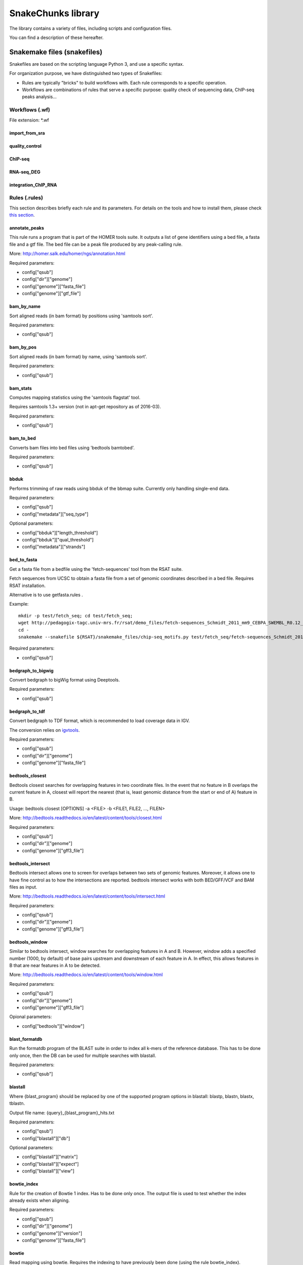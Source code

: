 SnakeChunks library
================================================================

The library contains a variety of files, including scripts and 
configuration files. 

You can find a description of these hereafter.

Snakemake files (snakefiles)
----------------------------------------------------------------

Snakefiles are based on the scripting language Python 3, and use a specific syntax.

For organization purpose, we have distinguished two types 
of Snakefiles: 

* Rules are typically "bricks" to build workflows with. Each rule corresponds to a specific operation.

* Workflows are combinations of rules that serve a specific purpose: quality check of sequencing data, ChIP-seq peaks analysis...


Workflows (.wf)
~~~~~~~~~~~~~~~~~~~~~~~~~~~~~~~~~~~~~~~~~~~~~~~~~~~~~~~~~~~~~~~~

File extension: *.wf

import_from_sra
^^^^^^^^^^^^^^^^^^^^^^^^^^^^^^^^^^^^^^^^^^^^^^^^^^^^^^^^^^^^^^^^

quality_control
^^^^^^^^^^^^^^^^^^^^^^^^^^^^^^^^^^^^^^^^^^^^^^^^^^^^^^^^^^^^^^^^

ChIP-seq
^^^^^^^^^^^^^^^^^^^^^^^^^^^^^^^^^^^^^^^^^^^^^^^^^^^^^^^^^^^^^^^^

RNA-seq_DEG
^^^^^^^^^^^^^^^^^^^^^^^^^^^^^^^^^^^^^^^^^^^^^^^^^^^^^^^^^^^^^^^^

integration_ChIP_RNA
^^^^^^^^^^^^^^^^^^^^^^^^^^^^^^^^^^^^^^^^^^^^^^^^^^^^^^^^^^^^^^^^


Rules (.rules)
~~~~~~~~~~~~~~~~~~~~~~~~~~~~~~~~~~~~~~~~~~~~~~~~~~~~~~~~~~~~~~~~

This section describes briefly each rule and its parameters. 
For details on the tools and how to install them, please check `this section <http://snakechunks.readthedocs.io/en/latest/dependencies.html#>`__.

annotate_peaks
^^^^^^^^^^^^^^^^^^^^^^^^^^^^^^^^^^^^^^^^^^^^^^^^^^^^^^^^^^^^^^^^

This rule runs a program that is part of the HOMER tools suite. 
It outputs a list of gene identifiers using a bed file, a fasta file and a gtf file. 
The bed file can be a peak file produced by any peak-calling rule. 

More: http://homer.salk.edu/homer/ngs/annotation.html

Required parameters:

- config["qsub"]
- config["dir"]["genome"]
- config["genome"]["fasta_file"]
- config["genome"]["gtf_file"]

bam_by_name
^^^^^^^^^^^^^^^^^^^^^^^^^^^^^^^^^^^^^^^^^^^^^^^^^^^^^^^^^^^^^^^^

Sort aligned reads (in bam format) by positions using 'samtools sort'. 

Required parameters:

- config["qsub"]

bam_by_pos
^^^^^^^^^^^^^^^^^^^^^^^^^^^^^^^^^^^^^^^^^^^^^^^^^^^^^^^^^^^^^^^^

Sort aligned reads (in bam format) by name, using 'samtools sort'. 

Required parameters:

- config["qsub"]

bam_stats
^^^^^^^^^^^^^^^^^^^^^^^^^^^^^^^^^^^^^^^^^^^^^^^^^^^^^^^^^^^^^^^^

Computes mapping statistics using the 'samtools flagstat' tool.

Requires samtools 1.3+ version (not in apt-get repository as of 2016-03).

Required parameters:

- config["qsub"]


bam_to_bed
^^^^^^^^^^^^^^^^^^^^^^^^^^^^^^^^^^^^^^^^^^^^^^^^^^^^^^^^^^^^^^^^

Converts bam files into bed files using 'bedtools bamtobed'.

Required parameters:

- config["qsub"]


bbduk
^^^^^^^^^^^^^^^^^^^^^^^^^^^^^^^^^^^^^^^^^^^^^^^^^^^^^^^^^^^^^^^^

Performs trimming of raw reads using bbduk of the bbmap suite. 
Currently only handling single-end data. 

Required parameters:

- config["qsub"]
- config["metadata"]["seq_type"]

Optional parameters:

- config["bbduk"]["length_threshold"]
- config["bbduk"]["qual_threshold"]
- config["metadata"]["strands"]


bed_to_fasta
^^^^^^^^^^^^^^^^^^^^^^^^^^^^^^^^^^^^^^^^^^^^^^^^^^^^^^^^^^^^^^^^

Get a fasta file from a bedfile using the 'fetch-sequences' tool from the RSAT suite. 

Fetch sequences from UCSC to obtain a fasta file from a set of 
genomic coordinates described in a bed file. Requires RSAT installation. 

Alternative is to use getfasta.rules .

Example: 

::

    mkdir -p test/fetch_seq; cd test/fetch_seq; 
    wget http://pedagogix-tagc.univ-mrs.fr/rsat/demo_files/fetch-sequences_Schmidt_2011_mm9_CEBPA_SWEMBL_R0.12_702peaks.bed; 
    cd -
    snakemake --snakefile ${RSAT}/snakemake_files/chip-seq_motifs.py test/fetch_seq/fetch-sequences_Schmidt_2011_mm9_CEBPA_SWEMBL_R0.12_702peaks.fasta

Required parameters:

- config["qsub"]

bedgraph_to_bigwig
^^^^^^^^^^^^^^^^^^^^^^^^^^^^^^^^^^^^^^^^^^^^^^^^^^^^^^^^^^^^^^^^

Convert bedgraph to bigWig format using Deeptools. 

Required parameters:

- config["qsub"]

bedgraph_to_tdf
^^^^^^^^^^^^^^^^^^^^^^^^^^^^^^^^^^^^^^^^^^^^^^^^^^^^^^^^^^^^^^^^

Convert bedgraph to TDF format, which is recommended to load coverage data in IGV.

The conversion relies on `igvtools <https://www.broadinstitute.org/software/igv/igvtools>`__.

Required parameters:

- config["qsub"]
- config["dir"]["genome"]
- config["genome"]["fasta_file"]


bedtools_closest
^^^^^^^^^^^^^^^^^^^^^^^^^^^^^^^^^^^^^^^^^^^^^^^^^^^^^^^^^^^^^^^^

Bedtools closest searches for overlapping features in two coordinate files. 
In the event that no feature in B overlaps the current feature in A, closest will report the nearest 
(that is, least genomic distance from the start or end of A) feature in B. 

Usage: bedtools closest [OPTIONS] -a <FILE> -b <FILE1, FILE2, ..., FILEN>

More: http://bedtools.readthedocs.io/en/latest/content/tools/closest.html

Required parameters: 

- config["qsub"]
- config["dir"]["genome"]
- config["genome"]["gff3_file"]

bedtools_intersect
^^^^^^^^^^^^^^^^^^^^^^^^^^^^^^^^^^^^^^^^^^^^^^^^^^^^^^^^^^^^^^^^

Bedtools intersect allows one to screen for overlaps between two sets of genomic features. 
Moreover, it allows one to have fine control as to how the intersections are reported. 
bedtools intersect works with both BED/GFF/VCF and BAM files as input.

More: http://bedtools.readthedocs.io/en/latest/content/tools/intersect.html

Required parameters: 

- config["qsub"]
- config["dir"]["genome"]
- config["genome"]["gff3_file"]

bedtools_window
^^^^^^^^^^^^^^^^^^^^^^^^^^^^^^^^^^^^^^^^^^^^^^^^^^^^^^^^^^^^^^^^

Similar to bedtools intersect, window searches for overlapping features in A and B. 
However, window adds a specified number (1000, by default) of base pairs upstream 
and downstream of each feature in A. In effect, this allows features in B that are 
near features in A to be detected.

More: http://bedtools.readthedocs.io/en/latest/content/tools/window.html

Required parameters: 

- config["qsub"]
- config["dir"]["genome"]
- config["genome"]["gff3_file"]

Opional parameters:

- config["bedtools"]["window"]

blast_formatdb
^^^^^^^^^^^^^^^^^^^^^^^^^^^^^^^^^^^^^^^^^^^^^^^^^^^^^^^^^^^^^^^^

Run the formatdb program of the BLAST suite in order to index all 
k-mers of the reference database. This has to be done only once, then 
the DB can be used for multiple searches with blastall.

Required parameters:

- config["qsub"]

blastall
^^^^^^^^^^^^^^^^^^^^^^^^^^^^^^^^^^^^^^^^^^^^^^^^^^^^^^^^^^^^^^^^

Where {blast_program} should be replaced by one of the supported 
program options in blastall: blastp, blastn, blastx, tblastn.

Output file name: {query}_{blast_program}_hits.txt

Required parameters:

- config["qsub"]
- config["blastall"]["db"]

Optional parameters:

- config["blastall"]["matrix"]
- config["blastall"]["expect"]
- config["blastall"]["view"]


bowtie_index
^^^^^^^^^^^^^^^^^^^^^^^^^^^^^^^^^^^^^^^^^^^^^^^^^^^^^^^^^^^^^^^^

Rule for the creation of Bowtie 1 index. Has to be done only once.
The output file is used to test whether the index already exists when aligning.

Required parameters:

- config["qsub"]
- config["dir"]["genome"]
- config["genome"]["version"]
- config["genome"]["fasta_file"]

bowtie
^^^^^^^^^^^^^^^^^^^^^^^^^^^^^^^^^^^^^^^^^^^^^^^^^^^^^^^^^^^^^^^^

Read mapping using bowtie. 
Requires the indexing to have previously been done (using the rule bowtie_index).

Required parameters:

- config["genome"]["version"]
- config["genome"]["fasta_file"]
- config["qsub"]
- config["dir"]["fastq"]
- config["dir"]["samples"]

Optional parameters:

- config["bowtie"]["max_mismatches"]
- config["bowtie"]["threads"]


bowtie2_index
^^^^^^^^^^^^^^^^^^^^^^^^^^^^^^^^^^^^^^^^^^^^^^^^^^^^^^^^^^^^^^^^

Rule for the creation of Bowtie 2 index. Has to be done only once.
The output file is used to test whether the index already exists when aligning.

Required parameters:

- config["qsub"]
- config["dir"]["genome"]
- config["genome"]["fasta_file"]

bowtie2
^^^^^^^^^^^^^^^^^^^^^^^^^^^^^^^^^^^^^^^^^^^^^^^^^^^^^^^^^^^^^^^^

Read mapping using Bowtie2. 
Requires the indexing to have previously been done (using the rule bowtie2_index).

Required parameters:

- config["genome"]["version"]
- config["genome"]["fasta_file"]
- config["qsub"]
- config["dir"]["fastq"]
- config["dir"]["samples"]

Optional parameters:

- config["bowtie2"]["threads"]
- config["bowtie2"]["max_mismatches"]


bPeaks
^^^^^^^^^^^^^^^^^^^^^^^^^^^^^^^^^^^^^^^^^^^^^^^^^^^^^^^^^^^^^^^^

bPeaks is a peak-calling tool running in R.
It was specifically designed for small eucaryotic organisms, such as the yeast.
It is thus not recommanded for bigger genomes, as it could be very slow. 
You should choose parameters carefully. Input in bam, output in bed.

Required parameters:

- config["qsub"]
- config["dir"]["samples"]
- config["dir"]["peaks"]

Optional parameters:

- config["bPeaks"]["IPcoeff"]
- config["bPeaks"]["controlCoeff"]
- config["bPeaks"]["log2FC"]
- config["bPeaks"]["averageQuantiles"]
- config["bPeaks"]["windowSize"]
- config["bPeaks"]["windowOverlap"]

bwa_index
^^^^^^^^^^^^^^^^^^^^^^^^^^^^^^^^^^^^^^^^^^^^^^^^^^^^^^^^^^^^^^^^

Rule for the creation of BWA index. Has to be done only once. 
The output file is used to test whether the index already exists when aligning.

Required parameters:

- config["qsub"]
- config["dir"]["genome"]
- config["genome"]["version"]
- config["genome"]["fasta_file"]

bwa
^^^^^^^^^^^^^^^^^^^^^^^^^^^^^^^^^^^^^^^^^^^^^^^^^^^^^^^^^^^^^^^^

Requires the indexing to have previously been done (using the rule bwa_index).

Required parameters:

- config["dir"]["fastq"]
- config["dir"]["samples"]
- config["genome"]["version"]
- config["genome"]["fasta_file"]
- config["qsub"]

Optional parameters:

- config["bwa"]["dir"]
- config["bwa"]["threads"]

count_reads
^^^^^^^^^^^^^^^^^^^^^^^^^^^^^^^^^^^^^^^^^^^^^^^^^^^^^^^^^^^^^^^^

A set of rules to count the number of reads in NGS files with different formats.

Includes: 

- rule count_reads_fastq

Count number of reads in a fastq-formatted file (unaligned reads).

- rule count_reads_fastq_gz

Count number of reads in a gzipped fastq-formatted file (unaligned reads).

- rule count_reads_bam

Count number of reads in a bam-formatted file (binary alignment map, compressed sam).

 -rule count_reads_sam

Count number of reads in a bam-formatted file (binary alignment map, compressed sam).

 -rule count_features_bed

Count number of features in a bed-formatted file.


cufflinks
^^^^^^^^^^^^^^^^^^^^^^^^^^^^^^^^^^^^^^^^^^^^^^^^^^^^^^^^^^^^^^^^


Annotate a genome (infer transcript regions) based on RNA-seq data.
Assemble transcripts from RNA-seq data and produce a file with the location of detected transcripts.

Required parameters:

- config["qsub"]
- config["dir"]["genome"]
- config["genome"]["gtf_file"]

Optional parameters:

- config["cufflinks"]["libtype"]
- config["cufflinks"]["threads"]

cutadapt
^^^^^^^^^^^^^^^^^^^^^^^^^^^^^^^^^^^^^^^^^^^^^^^^^^^^^^^^^^^^^^^^

Trimming of raw read files using the tool cutadapt and the wrapper Trim Galore. 

Currently only working with single end data. 

Required parameters:

- config["qsub"]
- config["metadata"]["seq_type"]

Optional parameters:

- config["cutadapt"]["length_threshold"]
- config["cutadapt"]["qual_threshold"]
- config["metadata"]["strands"]


dot_graph
^^^^^^^^^^^^^^^^^^^^^^^^^^^^^^^^^^^^^^^^^^^^^^^^^^^^^^^^^^^^^^^^

This rule generates dot files for snakemake's DAG and rulegraph. 

Required parameter: 

- config["metadata"]["configfile"]

dot_to_image
^^^^^^^^^^^^^^^^^^^^^^^^^^^^^^^^^^^^^^^^^^^^^^^^^^^^^^^^^^^^^^^^

Following rule dot_graph, this rule creates png, pdf and svg outputs for dot graphs from snakemake. 

fastqc
^^^^^^^^^^^^^^^^^^^^^^^^^^^^^^^^^^^^^^^^^^^^^^^^^^^^^^^^^^^^^^^^

Check the quality of the reads in a fastq or a bam file using the program fastQC (quality control). 
Results are stored in folder named '{reads}_fastqc'.

Custom parameters specified in the configuration file with the option config["fastqc"]["other options"] will be passed to fastQC. 

Required parameters:

- config['qsub']

Optional parameters:

- config['fastqc']['other_options']

featnb_from_bed
^^^^^^^^^^^^^^^^^^^^^^^^^^^^^^^^^^^^^^^^^^^^^^^^^^^^^^^^^^^^^^^^

Count number of features in a bed-formatted file.

Required parameters:

- config["qsub"]

genome_coverage_bedgraph_strands
^^^^^^^^^^^^^^^^^^^^^^^^^^^^^^^^^^^^^^^^^^^^^^^^^^^^^^^^^^^^^^^^

Compute two strand-specific genome coverage files from a bam-formatted file with aligned reads. 
The coverage files are in bedgraph format, which can be loaded in the genome viewer IGV.

Required parameters: 

- config["qsub"]


genome_coverage_bedgraph
^^^^^^^^^^^^^^^^^^^^^^^^^^^^^^^^^^^^^^^^^^^^^^^^^^^^^^^^^^^^^^^^

Compute genome coverage from a bam-formatted file with aligned reads. 
The coverage file is in bedgraph format (with extension .bedgraph), which can be loaded in the genome viewer IGV. 

Note however that IGV issues a warning when bedgraph files are given in input, and recommends to use the tdf format instead. 
We implemented hereafter rules to convert bedgraph to tdf.

Required parameters:

- config["qsub"]
- config["dir"]["genome"]
- config["genome"]["fasta_file"]

genome_coverage_bigwig_normalized
^^^^^^^^^^^^^^^^^^^^^^^^^^^^^^^^^^^^^^^^^^^^^^^^^^^^^^^^^^^^^^^^

Uses bamCompare tool from the deepTools suite.

Required parameters:

- config["qsub"]

genome_coverage_bigwig
^^^^^^^^^^^^^^^^^^^^^^^^^^^^^^^^^^^^^^^^^^^^^^^^^^^^^^^^^^^^^^^^

Compute genome coverage from a bam-formatted file with aligned reads and produce a bigWig file. 
Uses bamCoverage tool from the deepTools suite. 

Required parameters:

- config["qsub"]


genome_coverage_dz
^^^^^^^^^^^^^^^^^^^^^^^^^^^^^^^^^^^^^^^^^^^^^^^^^^^^^^^^^^^^^^^^

Compute coverage (reads per position) for each position of a genome, from a bam-formatted file with aligned reads.

BEWARE: this rule is useful for small genomes (Bacteria, Fungi) but would produce a very big file for Metazoan or Plant genomes.

Required parameters:

- config["qsub"]

genome_coverage_wig
^^^^^^^^^^^^^^^^^^^^^^^^^^^^^^^^^^^^^^^^^^^^^^^^^^^^^^^^^^^^^^^^

Compute genome coverage from a bam-formatted file with aligned reads and produce a wig file, the recommended format to upload coverage-type data as UCSC tracks.

Required parameters:

- config["qsub"]

get_chrom_sizes
^^^^^^^^^^^^^^^^^^^^^^^^^^^^^^^^^^^^^^^^^^^^^^^^^^^^^^^^^^^^^^^^

This rule generates a file containg the chromosome sizes, with file extension *.genome. 
This file is required by a number of bedtools utilities.

Required parameters:

- config["qsub"]

getfasta
^^^^^^^^^^^^^^^^^^^^^^^^^^^^^^^^^^^^^^^^^^^^^^^^^^^^^^^^^^^^^^^^

Get fasta from bed file using the bedtools suite.

Required parameters:

- config["qsub"]
- config["dir"]["genome"] 
- config["genome"]["fasta_file"]

gunzip
^^^^^^^^^^^^^^^^^^^^^^^^^^^^^^^^^^^^^^^^^^^^^^^^^^^^^^^^^^^^^^^^

Uncompress a file with the gunzip program. 
The rule is very simple, but is convenient to use in a workflow: 
it can be used to fix some dependencies on.gz extensions, and/or to send compression jobs to a queue.

Required parameters:

- config["qsub"]

gzip
^^^^^^^^^^^^^^^^^^^^^^^^^^^^^^^^^^^^^^^^^^^^^^^^^^^^^^^^^^^^^^^^

Uncompress a file with the gunzip program. 
The rule is very simple, but is convenient to use in a workflow: 
it can be used to fix some dependencies on.gz extensions, and/or to send compression jobs to a queue.

Required parameters:

- config["qsub"]


homer
^^^^^^^^^^^^^^^^^^^^^^^^^^^^^^^^^^^^^^^^^^^^^^^^^^^^^^^^^^^^^^^^

Peak-calling with HOMER software, findPeaks algorithm.
Input formats: .sam, .bam, .bed (bam input requires samtools to be installed)

The genome parameter can be either 
the code of a genome installed in Homer (eg HG18, dm3...) or 
a fasta file (see http://homer.salk.edu/homer-fdr{fdr}_peaks/introduction/update.html)

Required parameters:

- config["qsub"]
- config["dir"]["samples"]
- config["dir"]["peaks"]
- config["genome"]["fasta_file"]
- config["genome"]["size"]

Optional parameters:

- config["homer"]["style"]
- config["homer"]["L"]
- config["homer"]["F"]
- config["homer"]["P"]
- config["homer"]["fdr"]

index_bam
^^^^^^^^^^^^^^^^^^^^^^^^^^^^^^^^^^^^^^^^^^^^^^^^^^^^^^^^^^^^^^^^

Index a bam file by creating a .bai file with Samtools
The input bam MUST be sorted by position (rule bam_by_pos). 

Required parameters:

- config["qsub"]

index_fasta
^^^^^^^^^^^^^^^^^^^^^^^^^^^^^^^^^^^^^^^^^^^^^^^^^^^^^^^^^^^^^^^^

Index a fasta file by creating an .fai file with Samtools.

Required parameters:

- config["qsub"]


macs14
^^^^^^^^^^^^^^^^^^^^^^^^^^^^^^^^^^^^^^^^^^^^^^^^^^^^^^^^^^^^^^^^

Peak-calling with macs14.
Input: bed (others supported)
Output: bed

Required parameters:

- config["genome"]["size"]
- config["qsub"]
- config["dir"]["samples"]
- config["dir"]["peaks"]

Optional parameters:

- config["macs14"]["pval"]
- config["macs14"]["keep_dup"]
- config["macs14"]["bandwidth"]
- config["macs14"]["mfold"]
- config["macs14"]["other_options"]


macs2
^^^^^^^^^^^^^^^^^^^^^^^^^^^^^^^^^^^^^^^^^^^^^^^^^^^^^^^^^^^^^^^^

Peak-calling with MACS2.
Input: bed
Output: bed

Required parameters:

- config["dir"]["samples"]
- config["dir"]["peaks"]
- config["genome"]["size"]
- config["qsub"]

Optional parameters:

- config["macs2"]["qval"]
- config["macs2"]["keep_dup"]
- config["macs2"]["band_width"]
- config["macs2"]["mfold_min"]
- config["macs2"]["mfold_max"]
- config["macs2"]["other_options"]
- config["macs2"]["type"]


matrix_clustering
^^^^^^^^^^^^^^^^^^^^^^^^^^^^^^^^^^^^^^^^^^^^^^^^^^^^^^^^^^^^^^^^

*This rule is currently incomplete.*

Motif discovery using the peak-motifs pipeline.

Documentation of tool `here <http://floresta.eead.csic.es/rsat/help.peak-motifs.html>`__.

Required parameters:

- config["qsub"]

Optional parameters:

matrix_quality
^^^^^^^^^^^^^^^^^^^^^^^^^^^^^^^^^^^^^^^^^^^^^^^^^^^^^^^^^^^^^^^^

Measuring peak enrichment for motifs. 
Requires at least 2 sets of peaks and 1 motif database. 

Documentation of tool `here <http://embnet.ccg.unam.mx/rsa-tools/help.matrix-quality.html>`__.

Required parameters:

- config["qsub"]
- config["matrix-quality"]["background"]

Optional parameters:


md5sum
^^^^^^^^^^^^^^^^^^^^^^^^^^^^^^^^^^^^^^^^^^^^^^^^^^^^^^^^^^^^^^^^

Compute the md5sum signature for a given file, which enables to check the consistency of its content after transfer. 

Note: md5sum is recommended for submitting NGS data to GEO.

Usage: integrate in the targets of a workflow. 
Alternatively, can be called directly on the command line with find.

Example: find all the fastq files in a directory (named fastq) and 
compute one md5sum file for each, and assign the takss to 20 jobs in the scheduler.

::

    find fastq/ -name '*.fastq'  \
       | awk '{print $1".md5sum"}' \
       | xargs snakemake  -j 20 -p \
           -s gene-regulation/scripts/snakefiles/rules/md5sum.rules \
           --configfile metadata/Glossina_palpalis.yml

Required parameters:

- config["qsub"]

merge_lanes
^^^^^^^^^^^^^^^^^^^^^^^^^^^^^^^^^^^^^^^^^^^^^^^^^^^^^^^^^^^^^^^^

Concatenate multiple fastq files to produce a merged fastq file.

This rule typically serves to merge raw reads (fastq) corresponding to
multiple sequencing lanes for the same sample into a single fastq file
per sample.

Since the file naming conventions are highly dependent on the sequencing
platform, the file grouping is read from a user-provided text file with
tab-separated values (extension .tsv). This file must have been specified
in the config file, as config["metadata"]["lane_merging"].

This file must contain at least two columns with this precise header:

- source_file
- merged_file

Additional columns can be included but will be ignored.

There should be a N to 1 correspondence from source file to merge file
  (each source file should in principle be assigned to a single merged file).

Source files are supposed to be compressed fastq sequence files (.fastq.gz).

The output file is an uncompressed fastq file, because bowtie version 1 does not support gzipped files as input.

Required parameters:

- config["metadata"]["lane_merging"]  file indicating the source/merged file names
- config["dir"]["fastq"]              base of the directory containing the fastq files


mosaics
^^^^^^^^^^^^^^^^^^^^^^^^^^^^^^^^^^^^^^^^^^^^^^^^^^^^^^^^^^^^^^^^

Peak-calling with mosaics R package.
Input: bed
Output: bed

Required parameters:

- config["dir"]["samples"]
- config["qsub"]

Optional parameters:

- config["mosaics"]["FDR"]
- config["mosaics"]["frag_len"]
- config["mosaics"]["bin_size"]
- config["mosaics"]["type"]

peak_motifs
^^^^^^^^^^^^^^^^^^^^^^^^^^^^^^^^^^^^^^^^^^^^^^^^^^^^^^^^^^^^^^^^

Motif discovery using the peak-motifs pipeline from `RSAT <rsat.eu>`__.

`Documentation <http://floresta.eead.csic.es/rsat/help.peak-motifs.html>`__.

Required parameters:

- config["qsub"]
- config["peak-motifs"]["motif_db"]

Optional parameters:

- config["peak-motifs"]["tasks"]
- config["peak-motifs"]["disco"]


readnb_from_bam
^^^^^^^^^^^^^^^^^^^^^^^^^^^^^^^^^^^^^^^^^^^^^^^^^^^^^^^^^^^^^^^^

Count number of reads in a bam-formatted file (binary alignment map, compressed sam).

Required parameters:

- config["qsub"]

readnb_from_fastq
^^^^^^^^^^^^^^^^^^^^^^^^^^^^^^^^^^^^^^^^^^^^^^^^^^^^^^^^^^^^^^^^

Count number of reads in a fastq-formatted file (unaligned reads).

Required parameters:

- config["qsub"]

readnb_from_sam
^^^^^^^^^^^^^^^^^^^^^^^^^^^^^^^^^^^^^^^^^^^^^^^^^^^^^^^^^^^^^^^^

Count number of reads in a bam-formatted file (binary alignment map, compressed sam).

Required parameters:

- config["qsub"]

sam_to_bam
^^^^^^^^^^^^^^^^^^^^^^^^^^^^^^^^^^^^^^^^^^^^^^^^^^^^^^^^^^^^^^^^

Convert reads from SAM (sequence alignment map) to BAM (binary alignment map) format.

Required parameters:

- config["qsub"]

sartools_DESeq2
^^^^^^^^^^^^^^^^^^^^^^^^^^^^^^^^^^^^^^^^^^^^^^^^^^^^^^^^^^^^^^^^

This rule is designed to perform differential expression analysis of RNA-seq data with DESeq2, using the R package `SARTools <https://github.com/PF2-pasteur-fr/SARTools/>`__. 

It requires replicated data to run properly.

Required parameters:

- config["qsub"]
- config["author"]
- config["dir"]["samples"]
- config["dir"]["diffexpr"]

Optional parameters:

- config["DESeq2"]["featuresToRemove"]
- config["DESeq2"]["varInt"]
- config["DESeq2"]["condRef"]
- config["DESeq2"]["batch"]
- config["DESeq2"]["alpha"]
- config["DESeq2"]["pAdjustMethod"]
- config["DESeq2"]["fitType"]
- config["DESeq2"]["cooksCutoff"]
- config["DESeq2"]["independentFiltering"]
- config["DESeq2"]["typeTrans"]
- config["DESeq2"]["locfunc"]


sartools_edgeR
^^^^^^^^^^^^^^^^^^^^^^^^^^^^^^^^^^^^^^^^^^^^^^^^^^^^^^^^^^^^^^^^

This rule is designed to perform differential expression analysis of RNA-seq data with edgeR, using the R package `SARTools <https://github.com/PF2-pasteur-fr/SARTools>`__.

It requires replicated data to run properly.

Required parameters:

- config["qsub"]
- config["author"]
- config["dir"]["samples"]
- config["dir"]["diffexpr"]

Optional parameters:

- config["edgeR"]["featuresToRemove"]
- config["edgeR"]["varInt"]
- config["edgeR"]["condRef"]
- config["edgeR"]["batch"]
- config["edgeR"]["alpha"]
- config["edgeR"]["pAdjustMethod"]
- config["edgeR"]["fitType"]
- config["edgeR"]["cpmCutoff"]
- config["edgeR"]["gene_selection"]
- config["edgeR"]["normalizationMethod"]

sartools_targetfile
^^^^^^^^^^^^^^^^^^^^^^^^^^^^^^^^^^^^^^^^^^^^^^^^^^^^^^^^^^^^^^^^

This rule creates a so-called "targetfile", which is required by SARTools to run differential expression analyses with rules sartools_DESeq2 and sartools_edgeR.

Required parameters:

- config["qsub"]
- config["dir"]["samples"]
- config["dir"]["diffexpr"]

sickle
^^^^^^^^^^^^^^^^^^^^^^^^^^^^^^^^^^^^^^^^^^^^^^^^^^^^^^^^^^^^^^^^

Trimming raw reads with sickle.

Required parameters:

- config["qsub"]
- config["metadata"]["seq_type"]

Optional parameters:

- config["sickle"]["qual_threshold"]
- config["sickle"]["length_threshold"]
- config["sickle"]["qual_type"]
- config["metadata"]["strands"]

split_bam_by_strands
^^^^^^^^^^^^^^^^^^^^^^^^^^^^^^^^^^^^^^^^^^^^^^^^^^^^^^^^^^^^^^^^

Split a bam file in two separate bam files containing respectively the reads on the plus and minus strand. 

Required parameters:

- config["qsub"]

spp
^^^^^^^^^^^^^^^^^^^^^^^^^^^^^^^^^^^^^^^^^^^^^^^^^^^^^^^^^^^^^^^^

Peak-calling with SPP (R package).
Input: bam
Output: narrowPeak + bed format

Required parameters:

- config["qsub"]
- config["dir"]["samples"]
- config["dir"]["peaks"]

Optional parameters:

- config["spp"]["fdr"]


sra_to_fastq_split
^^^^^^^^^^^^^^^^^^^^^^^^^^^^^^^^^^^^^^^^^^^^^^^^^^^^^^^^^^^^^^^^

Converts SRA files in separate fastq files for paired-end data with SRA toolkit. 

Required parameters:

- config["qsub"]
- config["dir"]["reads_source"]
- config["dir"]["fastq"]

Optional parameters:

- config["fastq_dump"]["options"]

Usage example :

IMPORT = expand(FASTQ_DIR + "/{samples}/{samples}.fastq", samples=SAMPLE_IDS) 

sra_to_fastq
^^^^^^^^^^^^^^^^^^^^^^^^^^^^^^^^^^^^^^^^^^^^^^^^^^^^^^^^^^^^^^^^

Converts SRA files in fastq format with SRA toolkit (songle-end data only). 

Required parameters:

- config["qsub"]
- config["dir"]["reads_source"]
- config["dir"]["fastq"]


subread_align
^^^^^^^^^^^^^^^^^^^^^^^^^^^^^^^^^^^^^^^^^^^^^^^^^^^^^^^^^^^^^^^^

Align each sample with the R-package subread.

To align each sample on the reference genome the R-package subread first needs to build a index with the function builindex(). 
The alignment is then executed with the function align(), which calls the tool read mapping tool Subread.  

Reference: Liao Y, Smyth GK and Shi W (2013). The Subread aligner: fast, accurate and scalable read mapping by seed-and-vote. 
Nucleic Acids Research, 41(10):e108

Required parameters:

- config["dir"]["fastq"]
- config["dir"]["samples"]
- config["genome"]["version"]
- config["genome"]["fasta_file"]
- config["qsub"]
- config["metadata"]["seq_type"]

Optional parameters:

- config["subread-align"]["dir"]
- config["subread-align"]["threads"]
- config["subread-align"]["max_mismatches"]
- config["subread-align"]["align_options"]
- config["subread-align"]["seq_data"]


subread_featureCounts_all
^^^^^^^^^^^^^^^^^^^^^^^^^^^^^^^^^^^^^^^^^^^^^^^^^^^^^^^^^^^^^^^^

This rule computes bam files and produces a tab file containing feature counts for all samples, 
using featureCounts from the subread toolkit. 

Required parameters:

- config["qsub"]
- config["dir"]["genome"]
- config["genome"]["gtf_file"]

Optional parameters:

- config["subread-featureCounts"]["attr_type"]
- config["subread-featureCounts"]["feature_type"]
- config["subread-featureCounts"]["multi_mapping"]
- config["subread-featureCounts"]["strand_specificity"]

Usage: 

::

    featureCounts [options] -a <annotation_file> -o <output_file> input_file1 [input_file2] ... 


subread_featureCounts
^^^^^^^^^^^^^^^^^^^^^^^^^^^^^^^^^^^^^^^^^^^^^^^^^^^^^^^^^^^^^^^^


This rule computes bam files and produces tab files containing feature counts for every sample separately, 
using featureCounts from the subread toolkit. 

Required parameters:

- config["qsub"]
- config["dir"]["genome"]
- config["genome"]["gtf_file"]

Optional parameters:

- config["subread-featureCounts"]["attr_type"]
- config["subread-featureCounts"]["feature_type"]
- config["subread-featureCounts"]["multi_mapping"]
- config["subread-featureCounts"]["strand_specificity"]

Usage: 

::

    featureCounts [options] -a <annotation_file> -o <output_file> input_file1 [input_file2] ... 

subread_index
^^^^^^^^^^^^^^^^^^^^^^^^^^^^^^^^^^^^^^^^^^^^^^^^^^^^^^^^^^^^^^^^

Rule for the creation of subread index. Has to be done only once.
The output file is used to test whether the index already exists when aligning.

Reference: Liao Y, Smyth GK and Shi W (2013). The Subread aligner: fast, accurate and scalable read mapping by seed-and-vote. 
Nucleic Acids Research, 41(10):e108

Required parameters:

- config["qsub"]
- config["dir"]["genome"]
- config["genome"]["version"]
- config["genome"]["fasta_file"]



swembl
^^^^^^^^^^^^^^^^^^^^^^^^^^^^^^^^^^^^^^^^^^^^^^^^^^^^^^^^^^^^^^^^

Peak-calling with SWEMBL.

Beware: for SWEMBL the peaks MUST be sorted by position, other wise SWEMBL runs indefinitely. 
Usually by default we sort all bam files by position after alignment (with rule bam_by_pos). 

Required parameters:

- config["qsub"]
- config["dir"]["samples"]
- config["dir"]["peaks"]

Optional parameters:

- config["swembl"]["x"]
- config["swembl"]["R"]
- config["swembl"]["N"]

tophat
^^^^^^^^^^^^^^^^^^^^^^^^^^^^^^^^^^^^^^^^^^^^^^^^^^^^^^^^^^^^^^^^

Read mapping for single or paired end data using Tophat. 
Requires the indexing to have previously been done (using the rule bowtie2_index).

Required parameters:

- config["dir"]["fastq"]
- config["dir"]["samples"]
- config["metadata"]["seq_type"]
- config["dir"]["genome"]
- config["genome"]["version"]
- config["genome"]["fasta_file"]
- config["qsub"]

Optional parameters:

- config["tophat"]["max_mismatches"]
- config["tophat"]["threads"]



Python scripts (.py)
----------------------------------------------------------------

*todo*

R scripts
----------------------------------------------------------------

*todo*


Configuration files (yaml)
----------------------------------------------------------------

*todo*


R markdown files (.Rmd)
----------------------------------------------------------------

*todo*

Tabulated files (.tab)
----------------------------------------------------------------

We use tabulated files in order to define and describe the samples 
to be processed in the workflows. 

Examples of these files are available in the *examples* folder of the 
library. 

Sample description files (samples.tab)
~~~~~~~~~~~~~~~~~~~~~~~~~~~~~~~~~~~~~~~~~~~~~~~~~~~~~~~~~~~~~~~~

*todo*

Experimental design files (design.tab)
~~~~~~~~~~~~~~~~~~~~~~~~~~~~~~~~~~~~~~~~~~~~~~~~~~~~~~~~~~~~~~~~

*todo*
